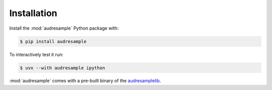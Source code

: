 Installation
============

Install the :mod:`audresample` Python package with:

.. code-block:: bash

    $ pip install audresample

To interactively test it run:

.. code-block:: bash

    $ uvx --with audresample ipython

:mod:`audresample` comes with a pre-built binary of the `audresamplelib`_.

.. _audresamplelib: https://github.com/audeering/audresamplelib

